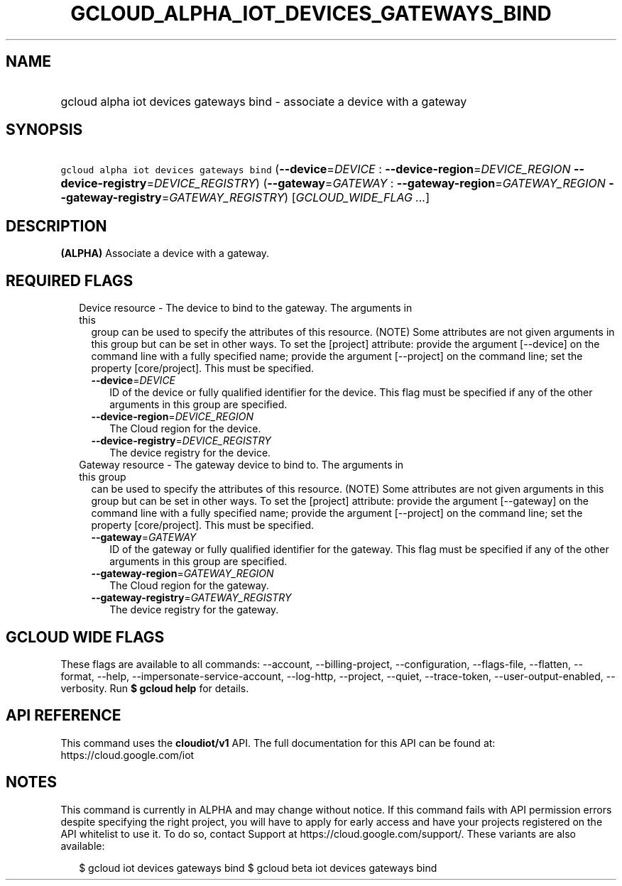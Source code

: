 
.TH "GCLOUD_ALPHA_IOT_DEVICES_GATEWAYS_BIND" 1



.SH "NAME"
.HP
gcloud alpha iot devices gateways bind \- associate a device with a gateway



.SH "SYNOPSIS"
.HP
\f5gcloud alpha iot devices gateways bind\fR (\fB\-\-device\fR=\fIDEVICE\fR\ :\ \fB\-\-device\-region\fR=\fIDEVICE_REGION\fR\ \fB\-\-device\-registry\fR=\fIDEVICE_REGISTRY\fR) (\fB\-\-gateway\fR=\fIGATEWAY\fR\ :\ \fB\-\-gateway\-region\fR=\fIGATEWAY_REGION\fR\ \fB\-\-gateway\-registry\fR=\fIGATEWAY_REGISTRY\fR) [\fIGCLOUD_WIDE_FLAG\ ...\fR]



.SH "DESCRIPTION"

\fB(ALPHA)\fR Associate a device with a gateway.



.SH "REQUIRED FLAGS"

.RS 2m
.TP 2m

Device resource \- The device to bind to the gateway. The arguments in this
group can be used to specify the attributes of this resource. (NOTE) Some
attributes are not given arguments in this group but can be set in other ways.
To set the [project] attribute: provide the argument [\-\-device] on the command
line with a fully specified name; provide the argument [\-\-project] on the
command line; set the property [core/project]. This must be specified.

.RS 2m
.TP 2m
\fB\-\-device\fR=\fIDEVICE\fR
ID of the device or fully qualified identifier for the device. This flag must be
specified if any of the other arguments in this group are specified.

.TP 2m
\fB\-\-device\-region\fR=\fIDEVICE_REGION\fR
The Cloud region for the device.

.TP 2m
\fB\-\-device\-registry\fR=\fIDEVICE_REGISTRY\fR
The device registry for the device.

.RE
.sp
.TP 2m

Gateway resource \- The gateway device to bind to. The arguments in this group
can be used to specify the attributes of this resource. (NOTE) Some attributes
are not given arguments in this group but can be set in other ways. To set the
[project] attribute: provide the argument [\-\-gateway] on the command line with
a fully specified name; provide the argument [\-\-project] on the command line;
set the property [core/project]. This must be specified.

.RS 2m
.TP 2m
\fB\-\-gateway\fR=\fIGATEWAY\fR
ID of the gateway or fully qualified identifier for the gateway. This flag must
be specified if any of the other arguments in this group are specified.

.TP 2m
\fB\-\-gateway\-region\fR=\fIGATEWAY_REGION\fR
The Cloud region for the gateway.

.TP 2m
\fB\-\-gateway\-registry\fR=\fIGATEWAY_REGISTRY\fR
The device registry for the gateway.


.RE
.RE
.sp

.SH "GCLOUD WIDE FLAGS"

These flags are available to all commands: \-\-account, \-\-billing\-project,
\-\-configuration, \-\-flags\-file, \-\-flatten, \-\-format, \-\-help,
\-\-impersonate\-service\-account, \-\-log\-http, \-\-project, \-\-quiet,
\-\-trace\-token, \-\-user\-output\-enabled, \-\-verbosity. Run \fB$ gcloud
help\fR for details.



.SH "API REFERENCE"

This command uses the \fBcloudiot/v1\fR API. The full documentation for this API
can be found at: https://cloud.google.com/iot



.SH "NOTES"

This command is currently in ALPHA and may change without notice. If this
command fails with API permission errors despite specifying the right project,
you will have to apply for early access and have your projects registered on the
API whitelist to use it. To do so, contact Support at
https://cloud.google.com/support/. These variants are also available:

.RS 2m
$ gcloud iot devices gateways bind
$ gcloud beta iot devices gateways bind
.RE

